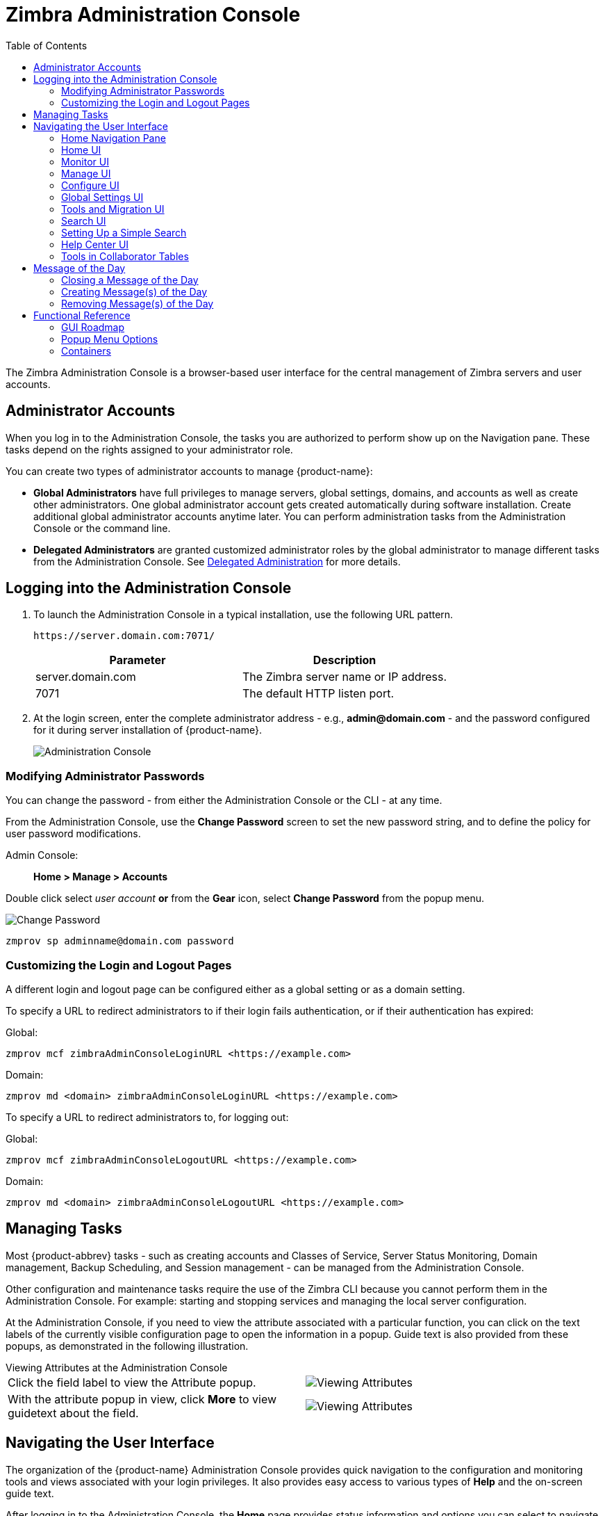 = Zimbra Administration Console
:toc:

The Zimbra Administration Console is a browser-based user interface for the central management of Zimbra servers and user accounts.

== Administrator Accounts

When you log in to the Administration Console, the tasks you are authorized to perform show up on the Navigation pane.
These tasks depend on the rights assigned to your administrator role.

You can create two types of administrator accounts to manage {product-name}:

* *Global Administrators* have full privileges to manage servers,
global settings, domains, and accounts as well as create other administrators.
One global administrator account gets created automatically during software installation.
Create additional global administrator accounts anytime later.
You can perform administration tasks from the Administration Console or the command line.

* *Delegated Administrators* are granted customized administrator roles by the global administrator to manage different tasks from the Administration Console.
See <<delegated_administration,Delegated Administration>> for more details.

== Logging into the Administration Console

. To launch the Administration Console in a typical installation, use the following URL pattern.
+
`\https://server.domain.com:7071/`
+
[cols=",",options="header",]
|====================================================
|Parameter |Description
|server.domain.com |The Zimbra server name or IP address.
|7071 |The default HTTP listen port.
|====================================================

. At the login screen, enter the complete administrator address - e.g., *admin@domain.com* - and the password configured for it during server installation of {product-name}.
+
image::administration_console.png[Administration Console]

=== Modifying Administrator Passwords

You can change the password - from either the Administration Console or the CLI - at any time.

From the Administration Console, use the *Change Password* screen to set the new password string, and to define the policy for user password modifications.

Admin Console: ::
*Home > Manage > Accounts*

Double click select _user account_ *or* from the *Gear* icon, select *Change Password* from the popup menu.

image::administration_console_password.png[Change Password]

[source,bash]
----
zmprov sp adminname@domain.com password
----

=== Customizing the Login and Logout Pages

A different login and logout page can be configured either as a global setting or as a domain setting.

To specify a URL to redirect administrators to if their login fails authentication, or if their authentication has expired:

Global:
[source,bash]
----
zmprov mcf zimbraAdminConsoleLoginURL <https://example.com>
----

Domain:
[source,bash]
----
zmprov md <domain> zimbraAdminConsoleLoginURL <https://example.com>
----

To specify a URL to redirect administrators to, for logging out:

Global:
[source,bash]
----
zmprov mcf zimbraAdminConsoleLogoutURL <https://example.com>
----

Domain:
[source,bash]
----
zmprov md <domain> zimbraAdminConsoleLogoutURL <https://example.com>
----

== Managing Tasks

Most {product-abbrev} tasks - such as creating accounts and Classes of Service, Server Status Monitoring, Domain management, Backup Scheduling, and Session management - can be managed from the Administration Console.

Other configuration and maintenance tasks require the use of the Zimbra CLI because you cannot perform them in the Administration Console.
For example: starting and stopping services and managing the local server configuration.

At the Administration Console, if you need to view the attribute associated with a particular function, you can click on the text labels of the currently visible configuration page to open the information in a popup.
Guide text is also provided from these popups, as demonstrated in the following illustration.

.Viewing Attributes at the Administration Console
--
[cols=",a",options=""]
|================================================
|Click the field label to view the Attribute popup. |
image::administration_console_viewing_attributes.png[Viewing Attributes]
|With the attribute popup in view, click *More* to view guidetext about the field. |
image::administration_console_viewing_attributes_2.png[Viewing Attributes]
|================================================
--

== Navigating the User Interface

The organization of the {product-name} Administration Console provides quick navigation to the configuration and monitoring tools and views associated with your login privileges.
It also provides easy access to various types of *Help* and the on-screen guide text.

After logging in to the Administration Console, the *Home* page provides status information and options you can select to navigate to the configuration and viewing options described in this user guide.

image::administration_console_ui.png[Administration Console]

    <1> Go to Previous or Next page
    <2> Current Location/Path
    <3> Search
    <4> Screen Refresh
    <5> Current User and Logout Option
    <6> Help
    <7> Gear Icon
    <8> Status Pane
    <9> Viewing Pane
    <10> Navigation Pane

The displays and options in the navigation pane and viewing pane change according to your selections.
Other portions of the UI -- arrow buttons, search field, screen refresh, current location/path, current login, and Help -- always remain in view.

The Gear Icon image:gear_icon.png[Gear Icon] is displayed with some screens, to enable quick access to functions associated with the functions provided in the screens.
For more information about the Gear icon, see <<using_the_gear_icon,Using the Gear icon>>

=== Home Navigation Pane

The options provided in the *Home* navigation pane get categorized under the *Home* directory.
Some of the options lead to configuration pages; others lead to pages containing reports, as associated with your selections.

The illustration at right is an expanded view of the options currently supported in the Navigation Pane.

The upper bar of the in-view page always displays your current position in the hierarchy, and you can use multiple options for dismissing the current view:

* To return to a previous page or go to the next page, click the left or right arrows.
* To return to a specific portion of the UI, select an option from the Home dropdown.
* To go directly to a specific option, click through the hierarchy in the Navigation Pane.

The Navigation pane options are described in the following topics:

* <<home_ui,Home UI>>.
* <<monitor_ui,Monitor UI>>.
* <<manage_ui,Manage UI>>.
* <<configure_ui,Configure UI>>.
* <<global_settings_ui,Global Settings UI>>.
* <<tools_and_migration_ui,Tools and Migration UI>>.
* <<search_ui,Search UI>>.

[[home_ui]]
=== Home UI

The *Home* screen is the default, login view, which provides the *Home*
navigation pane and the Home page.
This page provides a snapshot view of system status and a series of quick-access links for essential tasks.

image::administration_console_home_ui.png[Home UI]

    <1> Go to Previous or Next page
    <2> Search
    <3> Screen Refresh
    <4> Current User and Logout Option
    <5> Help
    <6> System Status
    <7> Status Pane
    <8> Quick Start
    <9> Navigation Pane

.Home UI
[cols="1,3a",options="header",]
|=======================================================================
|Topic |Description
|Summary |
Displays the version of {product-name} currently running and in view,
and the detected number of servers, account, domains, and classes of service associated with this session.

|Maintenance |
Displays the most recent software backup performed.

|Runtime |
Displays the runtime statistics for Service, Active Session, and Queue Length.

| 1 Get Started |
Displays the steps essential to getting started with your {product-name}
operations, and provides quick links to the functions in this UI:

. Install Licenses
. Configure Back-ups
. Install Certificates
. Configure Default COS

| 2 Set up Domain |
Displays the steps you use to establish the domain(s) to be managed by the Collaborator.
Each step is a link to the function in this UI:

. Create a Domain
. Configure GAL...
. Configure Authentication

|3 Add Accounts |
Displays the steps for adding accounts for management by the Collaborator.
Each step is a link to the function in this UI:

. Add Account
. Manage Accounts
. Migration and Co-existence

|=======================================================================

[[monitor_ui]]
=== Monitor UI

The *Monitor* screen provides the Monitor navigation pane and the Monitor pages, which display various itemizations about servers monitored by the Collaborator.

image::administration_console_monitor_ui.png[Monitor UI]

    <1> Go to Previous or Next page
    <2> Search
    <3> Screen Refresh
    <4> Current User and Logout Option
    <5> Help
    <6> Status Pane
    <7> Navigation Pane

==== Monitor Navigation Pane and Pages

The options provided in the *Monitor* pages provide various methods-
dynamic charts, or tables-for viewing the individual or system-wide monitored servers and services listed in the following table.

[NOTE]
Adobe Flash Player must be activated to enable views of the dynamic charts.

.Monitor UI
[cols="1,3a",options="header",]
|=======================================================================
|Option |Description
|Server Status |
Server, Service, and Time details for each server monitored by the Collaborator.

|Advanced Statistics |
System-wide Information page for Advanced Statistics, which allows you to set up a new monitoring chart using parameters from the selection fields available from this page: Server, Group, Start, end, and Counters.

From this Advanced Statistics page, you can also elect to perform the following operations:

* Hide Chart Settings
* Update Chart
* Remove Chart

|Message Count |
System-wide Information page, for Message Counts, to examine charts depicting counts over the last 48, 30, 60, and 365 days.
The information summarizes the number of recipients of messages using either SMTP or LMTP.
The polling intervals for the counts are posted directly beneath each chart.

|Message Volume |
System-wide Information page, for Message Volume, to view charts depicting the number of recipients of messages using either SMTP or LMTP, and associated message sizes.
These counts get summarized in periods over the last 48, 30, 60, and 365 days.
The polling intervals for the counts are posted directly beneath each chart.

|Anti-Spam/Anti-Virus |
System-wide Information page, for Anti-Spam/Anti-Virus

|Activity |
Activity, depicting the number of unique messages processed by the AS/AC system over the last 48, 30, 60, and 365 days.
The polling intervals for the counts are posted directly beneath each chart.

|Server Statistics |
Access to statistics for a selected Service Host.
You can view information for a selected host, as follows:
--
* Place and hold the cursor on the Service Hostname to view popup license information.
+
image:admin_console_monitor_ui_license.png[License]

* Right-click on the Service Hostname and select *View* from the popup to go to the statistics page for it.
You can also double-click on the Service Hostname to access the statistics page.
+
image:admin_console_monitor_ui_view.png[View]
--
For the selected Server, the Server Statistics navigation pane provides options to view Disk, Session, Mailbox Quota, Message Count, Message Volume, and Anti- Spam/Anti-Virus Activity.

|Mail Queues |
Tab pages from which to view counts of Deferred, Incoming, Active, Held,
and Corrupt statistics for detected mail queues.
Each tab page provides summary filtering information and Message details.

|=======================================================================


[[manage_ui]]
=== Manage UI

The *Manage* screen provides the *Manage* navigation pane, and the *Manage*
pages, which display the tables categorically provided as Accounts,
Aliases, Distribution Lists, and Resources that are currently managed by Collaborator.

image::administration_manage_ui.png[Manage UI]

    <1> Go to Previous or Next page
    <2> Search
    <3> Screen Refresh
    <4> Current User and Logout Option
    <5> Help
    <6> Gear Icon
    <7> Status Pane
    <8> Navigation Pane

.Manage UI
[cols="1,3a",options="header",]
|=======================================================================
|*Option* |*Description*
|Accounts (count) |
Table of accounts managed by the Collaborator.
Actions you can perform:
--
* View ID information from a popup display: Hold the cursor over an Accounts row.

* Right-click on a table row, or use the Gear icon to access the following functions: *Delete*, *Edit*, *Change Password*, *New Administrator*, *View Mail*, *New*, *Invalidate Session*, *View Rights*, *Configure Grants*,
*Move Mailbox*, *Search Mail*.
--

|Aliases (count) |
Table of Aliases managed by the Collaborator.
Each alias is an email address that forwards all email to a specified account.

Actions you can perform:
--
* View ID information in a popup display: Hold the cursor over an Alias row.

* Right-click on a table row, or use the Gear icon to access the following functions:
*Delete*, *Edit*, *New Administrator*, *View Mail*, *Move Alias*, *New*, *Invalidate Session*, *View Rights*, *Configure Grants*, *Move Mailbox*, *Search Mail*.
--
|Distribution Lists (count) |

Table of Distribution Lists managed by the Collaborator.
A Distribution List is a group of mail addresses contained in a list, with a mail address for the list.
When you send a message to a distribution list, you are sending it _implicitly_ to everyone whose address appears in the list.
The *To:* address line displays the distribution list address.

Actions you can perform:
--
* View ID information: Hold the cursor over a Distribution List row.

* Right-click on a table row, or use the Gear icon to access the following functions: *Delete*, *Edit*, *New Administrator*, *View Mail*, *New*, *View Rights*, *Configure Grants*, *Search Mail*.
--

|Resources (count) |
Table of Resources managed by the Collaborator.
A Resource is a location or a piece of equipment that supports scheduling for meetings.

Actions you can perform:
--
* View ID information: Hold the cursor over a Resources row.

* Right-click on a table row, or use the Gear icon to access the following functions: *Delete*, *Edit*, *New Administrator*, *View Mail, New*, *View Rights*, *Configure Grants*, *Search Mail*.
--
|=======================================================================

[[configure_ui]]
=== Configure UI

The *Configure* screen provides the *Configure* navigation pane, and the *Configure* pages, which enable configurations for individual or global components.

image::administration_console_configure_ui.png[Configure UI]

    <1> Go to Previous or Next page
    <2> Search
    <3> Screen Refresh
    <4> Help
    <5> Gear Icon
    <6> Status Pane
    <7> Configure Navigation Pane

.Configure UI
[cols="1,3a",options="header",]
|=======================================================================
|*Option* |*Description*
|Class of Service |
Displays the COSs managed from this AdministrationConsole.
--
* Double-click on a table row to access the configuration screens for the selected COS,
+
or

* Right-click on a table row, or use the Gear icon to access the following functions: *New*, *Delete*, *Edit*, *Duplicate*
--

|Domains |
Displays the domains managed from this Administration Console.
--
* Double-click on a table row to access the configuration screens for the selected domain,
+
or

* Right-click on a table row, or use the Gear icon to access the following functions:
*New*, *Delete*, *Edit*, *Configure GAL*, *Configure Authentication*, *View Accounts*, *Add a Domain Alias*, *Configure Grants*
--

|Servers |
Displays the servers managed from this Administration Console.
--
* Double-click on a table row to access the configuration screens for the selected server,
+
or

* Right-click on a table row, or use the Gear icon to access the following functions:
*Edit*, *Flush Cache*, *Enable Proxy*, *Disable Proxy*
--

|Global Settings |

Provides access to tools you use to set various global parameters for your
{product-name}.

Gear Icon: *Save*, *Download*, *Update License*, *Activate License*,
*Manually Activate License*

|Zimlets |
Displays the Zimlets managed from this Administration Console.
--

* Double-click on a table row to access the configuration screens for the selected Zimlet,
+
or

* Right-click on a table row, or use the Gear icon to access the following functions:
*Deploy*, *Undeploy*, *Toggle Status*
--

|Admin Extensions |
Displays the Admin Extensions managed from this Administration Console.
--

* Double-click on a table row to access the configuration screens for the selected Admin Extension,
+
or

* Right-click on a table row, or use the Gear icon to access the following functions: *Deploy*, *Undeploy*
--

|Certificates |
Displays the Certificates managed from this Administration Console.
--

* Double-click on a table row to access the General Information screen for the selected certificate,
+
or

* Right-click on a table row, or use the Gear icon to access the following functions:
*Install Certificate*, *View Certificate*
--

|Rights |

Displays the various Rights applicable to this Administration Console.
--

* Double-click on a table row to access the General Information screen for the selected Right,
+
or

* Right-click on a table row, or use the Gear icon to access the following function: *View*
--

|Global ACL |
Displays the Global Access Control Lists managed from this Administration Console.
--
* Double-click on a table row to access the Edit ACE screen for the selected Global ACL,
+
or

* Right-click on a table row, or use the Gear icon to access the following functions: *Add*, *Delete*, *Edit*
--
|=======================================================================

[[global_settings_ui]]
=== Global Settings UI

Global Settings define the default global values for servers, accounts, COS, and domains.
These default values and parameters apply when no specific values and parameters for particular items are in their settings.

You configure the defaults for Global Settings during installation.
You can change the settings at any time from Global Settings at the Administration Console.

.Global Settings UI
[cols="1,3a",options="header",]
|=======================================================================
|*Option* |*Description*
|General Information |
--
* Set global ceiling for the number of results from a GAL search.
* Define default domain.
* Configure the number of threads that can be used to get the content from the remote data sources.

For more information,
see <<general_information_configuration,General Information Configuration>>
--

| Attachments |
--
* Enable rules to reject messages that include attachments of a specific
  extension.
* Disable attachments from being read.
* Convert attachments to HTML for viewing.
--

For more information,
see <<attachments_configuration,Attachments Configuration>>.

| MTA |
--
* Enable authentication.
* Set maximum message size.
* Enable or disable protocol and DNS check.
* Add X-Originating-IP message headers.
--

For more information,
see <<mta_configuration,MTA Configuration>>.

|IMAP |
Enable IMAP service.
Changes to these settings do not take effect until the server restarts.

|POP |
Enable POPS3 Service.
Changes to these settings do not take effect until the server restarts.

|AS/AV |
Set anti-spam and anti-virus rules.
Changes to the Spam-check settings do not take effect until the server restarts.

| Themes |
--
* Customize the color scheme of existing themes
* Add logo to a theme.
--

Changes to the theme settings require flushing of the server theme cache by using btn:[Flush Cache] on the toolbar in Server settings.

For more information,
see <<color_and_logo_management,Color and Logo Management>>.

|Advanced |
--
* Configure the company name to be displayed in the prompt on the Authentication Required dialog used to log in to Briefcase folders shared with external guests

* Add regular expression rules for Account Email Validation.
--

|Retention Policy |
Set up a retention and deletion time threshold for items in user folders.
You can configure retention and deletion policies as a global setting, or configure COS-level policies instead of inheriting from the global settings.

|Proxy |
Set parameters for Web Proxy and Mail Proxy.
There are also tools provided for setting Advanced Proxy parameters.

|S/MIME |
(Secure Multipurpose Internet Mail Extensions): Configure the LDAP settings on the S/MIME tab (if S/MIME feature is enabled).
Users retrieve private keys from LDAP servers.

|ACL |
(Access Control List): Go to ACE (Access Control Entry) configuration for delegated administration rights granted on selected target(s), to add,
edit, or delete an ACE.

|Backup/Restore |
Set parameters for backup-for standard or auto- grouped mode.
For more information see <<backup_and_restore,Backup and Restore>>.

| HSM |
(hierarchical storage management): Configure the aging of messages before they move to the secondary volume.

|License |
--
* Update and install your Zimbra license.
* View current license information.
--
|=======================================================================

[[tools_and_migration_ui]]
=== Tools and Migration UI

The *Tools and Migration* screen provides the *Tools and Migration* navigation pane, for access to system software management and system backup/restore.
Administrators can access and download specific wizards and tools from this page.

image::administration_console_tools_and_migration_ui.png[Tools and Migration UI]


    <1> Go to Previous or Next page
    <2> Search
    <3> Screen Refresh
    <4> Current User and Logout Option
    <5> Help
    <6> Status Pane
    <7> _Tools and Migration_ Navigation Pane

.Tools and Migration
[cols="1,3",options="header",]
|=======================================================================
|Option |Description

|Downloads |
Access Zimbra utilities, which provides downloadable `zip` packages
- for general administration use, and to synchronize an individual end-user -
containing migration wizards for various platforms, and Outlook connectors.
Additional information is provided in <<downloadable_wizards_and_connectors,Downloadable Wizards and Connectors>>.

| Software Updates |
Find out if your system needs a Zimbra Server update or not, and use this page to view polling and email contact information pertinent to software updates for your system.

See also <<checking_for_updates,Checking for {product-name} Software Updates>>.

| Account Migration |
View tabular details about account migrations, as detected by your system.
This page lists total imports and the status of each.
This page also provides the name(s) of the owners for each account migration listed.
See also <<migrating_accounts, Migrating Accounts from a Zimbra Server>>.

|Client Upload |
Use this page to browse for the latest version of software to be uploaded to your system.
After selecting the image, you can use btn:[Upload] on this page to complete the software upload.

|Backups |
Access a summary view of current free and total space (MB) based on the most recent system backup.
You can also choose an administrator from this navigation pane to view their backup history.
The history lists labels, start and end times, and success or failure for each backup occurrence.
Each of these listings is associated with an identical displayed directory path to the backup target.
The section <<backup_and_restore, Backup and Restore>> provides additional information.

|=======================================================================

[[downloadable_wizards_and_connectors]]
==== Downloadable Wizards and Connectors

Use the *Tools and Migration* screen *Downloads* option to get the tools described in this section.
Check <<#zimbra-pst-migration, Zimbra PST Migration>> to migrate Outlook PSTs to {product-name}.

.Administrator Tools and Migration Options
[cols=",a"]
|=================================================
|*{product-abbrev} Migration Wizard for Exchange/PST (32 bit)* +
*{product-abbrev} Migration Wizard for Exchange/PST (64 bit)* |
Get `zip` files to perform a server-to-server migration of mail, calendar, and contacts from Microsoft Exchange or PST file to the {product-name} Server.
--
[WARNING]
This package is supported only for PST file import, with End of Technical Guidance set for 31 December 2020.
We recommend https://zimbra.audriga.com/[_audriga_'s self-service migration solution]
as a preferred alternative for all account migrations.
--

|*{product-abbrev} Migration Wizard for Domino* |
--
[WARNING]
This package is deprecated!
We recommend https://zimbra.audriga.com/[Audriga's self-service migration solution]
as a preferred alternative for all account migrations.
--

|*Legacy {product-abbrev} Migration Wizard for Exchange* |
--
[WARNING]
This package is deprecated!
We recommend https://zimbra.audriga.com/[Audriga's self-service migration solution]
as a preferred alternative for all account migrations.
--

|*Zimbra Connector for Outlook MSI Customizer* |
Present text file containing functions you can use to customize the standard ZCO MSI.
The server name, port, and other variables particular to an organization can be customized.

|*Zimbra Connector for Outlook Branding MSI* |
Get the Windows Visual Basic Script Edition (VBScript Script File) to customize the standard ZCO MSI.
Customization replaces all instances of the Zimbra product name and logo.

|=================================================


.End User Desktop Applications and Utilities / Migration and Import Tools
[cols=",a"]
|=================================================
|*Zimbra Connector for Outlook (32 bits)* +
*Zimbra Connector for Outlook (64 bit) (User Instructions)* |
This application enables the user's Outlook to synchronize calendar, contacts, and mail with the {product-abbrev} server.
The Zimbra Connector for Microsoft Outlook (ZCO) allows users of Microsoft Outlook to connect to the {product-abbrev} server to access {product-abbrev} business features.
Address books, Contacts, Calendars, Tasks, and mail are synced directly with the {product-abbrev} server.

|*(Legacy) Microsoft Outlook PST Import Tool* |
--
[WARNING]
This package is deprecated!
Users should use the General Migration Wizard for PST import.
--

|*(Legacy) Migration Wizard for Microsoft Exchange* |
--
[WARNING]
This package is deprecated!
We recommend https://zimbra.audriga.com/[Audriga's self-service migration solution]
as a preferred alternative for all account migrations.
--

|*General Migration Wizard* |
This tool imports data within Microsoft Exchange servers and Outlook PST files to the Zimbra Server.
--
[WARNING]
This package is supported only for PST file import.
We recommend https://zimbra.audriga.com/[Audriga's self-service migration solution]
as a preferred alternative for all account migrations.
--
|=================================================

[[search_ui]]
=== Search UI

The *Search* screen displays the *Search* results from queries made in the Search field in the Administration Console header.

* When you open this page without entering a search query, _All Results_ is the default search, which displays accounts, domains, and distribution lists in the Content pane.

* The auto-completion function allows you to enter a partial name, then select a searchable name from the displayed list of matched strings.

* You can also use the Zimbra mailbox ID number to search for an account.
However, to return a search from a mailbox ID, the complete ID string must be entered in the search.

image::administration_console_search_ui.png[Search UI]

    <1> Go to Previous or Next page
    <2> Search Options
    <3> Search
    <4> Screen Refresh
    <5> Current User and Logout Option
    <6> Help
    <7> Gear Icon
    <8> Status Pane
    <9> Search Navigation Pane


.Search UI
[cols="1,3",options="header",]
|===========================================================
|*Option* |*Description*
|All Result |
View the count and table of all search results.

|Accounts|
View the count and table resulting from a query for Accounts.

|Domains |
View the count and table resulting from a query for Domains.

|Distribution Lists |
View the count and table resulting from a query for Distribution Lists.

|Basic Attributes |
Search for a user by first name, last name, display name, or account ID number.
You can search for administrators or delegated administrators only.

|Status |
Search for an account by status: Active, Closed, Locked, Logout, Pending, or Maintenance.

|Last Login Time |
Search for accounts by the last login time.
You can specify a date range to search.

|External Email Address |
Search for an account with an external email address.

|COS |
Search for objects by COS or for objects that are not assigned a COS.

|Server |
Search for accounts on selected servers.

|Domains |
Search for accounts on selected domains.

|Saved Searches |
By default, this section includes predefined common search queries.
You can also create and save your queries.
After you enter the query syntax, click *Save Search* and provide a name for the search.
The search is then added to this Saved Searches section.
|===========================================================

=== Setting Up a Simple Search

. At the *Search* field, use search options from the drop-down selector to define the type of search, as either _accounts_, _distribution lists_,
_aliases_, _resources_, _domains_, _class of service_, or _all objects_.
+
For accounts, you can search by display name, first/last name, the first part of an email address, alias, delivery address, or mailbox ID.

. Type the search string into the *Search* field.
+
Partial entries are allowed as search criteria, but a search based on mailbox ID must include the complete ID string.

. Click *Search*.
+
The Search page appears, containing results of the search based on your criteria.

. View the total number of results at the Navigation pane, in *Search> All Results*.

=== Help Center UI

The *Help Center* is a reference of resources available from the online help and documentation, which you can access with the links provided in the *Help* *Center* screen.
Use this page, also, to access community forums and to view expert responses to the top migration questions.

image::administration_console_help_center_ui.png[Help Center UI]

    <1> Go to Previous or Next page
    <2> Search
    <3> Screen Refresh
    <4> Current User and Logout Option
    <5> Help
    <6> Status Pane
    <7> Help Center Navigation Pane

=== Tools in Collaborator Tables

The selection of a category from the Navigation pane typically results in a tabular display of all managed objects for the selected category.
All tables display labeled columns in which to view information such as email addresses, display names, status, last logins, and descriptions (if configured).

Each row in a table enables actions you can perform if you require additional information or access to the configuration for the selected table entry.

[cols="1,2,2a"]
|====================================================
|Action at Table Row |Result |

|Hold cursor |
Display ID details for the selection, similar to the example at right (invoked from an Accounts row). |
image::administration_console_tools_in_collaborator_tables.png[Tools]

|Right-click |
Access the popup menu for a selected table row.
The popup menus from a typical table may differ from row to row, as demonstrated in the following examples. |
Accounts and Aliases: Dist Lists and Resources:

image::administration_console_tools_in_collaborator_tables_2.png[Tools]

|Double-click | 
Leave the current page, and go to the configuration tools you can use for the selection.
|====================================================

== Message of the Day

Global administrators can create the message- or messages-of-the-day (MOTD) that administrators view when logging into the Administration Console.

The MOTD displays during administrative login at the top-left of the Administration Console, similar to the example below.

image::motd.png[Message of the Day]

The message can be closed, replaced, or removed.

=== Closing a Message of the Day

To remove a message from view, click btn:[Close] located alongside the message content.

=== Creating Message(s) of the Day

Use the `zimbraAdminConsoleLoginMessage` attribute, with guidelines in this section, to create a single message of the day, or to create multiple messages to be displayed.

[NOTE]

When creating a message with your command entry, always place double-quote marks at the beginning and end of the message to be displayed.

Creating a global message or domain-specific message.
[source,bash]
----
zmprov md <domain> zimbraAdminConsoleLoginMessage "message to display"
----

Creating a multiple-message display:
[source,bash]
----
zmprov md <domain> +zimbraAdminConsoleLoginMessage "second message to display"
----

=== Removing Message(s) of the Day

Use the `zimbraAdminConsoleLoginMessage` attribute, with guidelines in this section, to delete a single message of the day, or to delete multiple messages.

[NOTE]
When removing a message with your command entry, use the following guidelines for individual and multiple deletions:
--
* Place a minus sign (-) before the attribute, and double quote marks at the beginning and end of an individual message-id for deletion.

* Use single quote marks with the attribute to remove all messages.
--

Removing a specific message:
[source,bash]
----
zmprov md <domain> -zimbraAdminConsoleLoginMessage "message to display"
----

Removing all messages:
[source,bash]
----
zmprov md <domain> zimbraAdminConsoleLoginMessage ''
----

== Functional Reference

This section provides birds-eye views of the functions you can use when navigating the Administration Console, in the following topics:

* <<gui_roadmap,GUI Roadmap>>
* <<popup_menu_options,Popup Menu Options>>
* <<containers,Containers>>

[[gui_roadmap]]
=== GUI Roadmap

The following illustration provides a high-level view of the Administration Console UI.

[[high_level_view_of_administration_console_ui]]
.High-level View of Administration Console UI
--
image::high_level_view_of_admin_console_ui.png[High-level View of Administration Console UI]
--

[[popup_menu_options]]
=== Popup Menu Options

You can select options to perform on a selected entity from the navigation pane from the Gear icon or a topical popup menu.

[[using_the_gear_icon]]
==== Using the Gear icon

The *Gear* icon is always located at the upper-right edge of the page view if pertinent to selectable items in the displayed page.

image::administration_console_gear_icon.png[The Gear Icon]

To view the available options, highlight a topic at the navigation pane or in the page view: 
In the popup, the options that do not apply to your selection are disabled -- the remaining enabled options are valid with your selection.
The following example demonstrates Gear options based on the selection of a navigation bar topic, versus a table row entry from within the same page view.

image::administration_console_gear_icon_2.png[The Gear Icon]

The following table provides a high-level view of the operations derived from the Gear icon, which varies for particular functions.

.Gear Icon Operations
[cols="1,1,3a",options="header"]
|=======================================================================
|Navigation Pane Topic |Selections |Options image:gear_icon.png[Gear Icon]
.2+|*Home Monitor*
|Server Statistics |View
|Mail Queues |Flush

.4+|*Manage*
|Accounts |
New, New Administrator, Edit, Delete, Change Password, Invalidate Sessions,
View Mail, Move Mailbox, View Rights, Configure Grants

|Aliases |
New, New Administrator, Edit, Delete, Move Alias, Invalidate Sessions, View Mail, Move Mailbox, View Rights, Configure Grants

|Distribution Lists |
New, New Administrator, Edit, Delete, View Mail, View Rights, Configure Grants

|Resources |
New, New Administrator, Edit, Delete, View Mail, View Rights, Configure Rights

.10+|*Configure*
|Class of Service |
New, Delete, Edit, Duplicate

|Domains |
New, Delete, Edit, Configure GAL, Configure Authentication, View Accounts,
Add a Domain Alias, Configure Grants

|Servers |
Edit, Flush Cache, Enable Proxy, Disable Proxy

|Global Settings |
Save, Download, Update License, Activate License, Manually Activate License

|Zimlets |
Deploy, Undeploy, Toggle Status

|Admin Extensions |
Deploy, Undeploy

|Certificates |
Install Certificate, View Certificate

|Voice/Chat Service |
New, Delete, Edit, Generate Session ID

|Rights |
View

|Global ACL |
Add, Delete, Edit

.3+|*Tools and Migration*
|Account Migration |
Delete Task, Refresh, Migration Wizard

|Software Updates |
Save, Check Now

|Backups |
View, Backup, Restore, Configure, Refresh

.5+|*Search*
|All Result 
.5+|Delete, Edit, Change Password, View Mail, Move Alias, Invalidate Sessions, Move Mailbox, Download
|Accounts
|Aliases
|Domains
|Distribution Lists

|=======================================================================

==== Using the Topical Popup Menus

You can elect to access options to perform on a selection by using popup menus:

[NOTE]
There are no popup menus in the Navigation Pane.

The following example demonstrates the popup options provided by a specific selection in the page view.

.Popup Options
====
image::administration_console_popup_menus.png[Popup Options]
====

=== Containers

The Administration Console logically groups a wide range of Configuration options into _containers_.
Applicable configuration options inside these containers are listed in the
<<high_level_view_of_administration_console_ui,High-level View of Administration Console UI>>

By default, all containers on a page are opened (expanded).
You can opt to close (collapse) containers - which can free up additional space in a page view - by clicking on btn:[collapse/expand] located at the upper-left edge of the container.

image::administration_console_containers.png[Containers]
